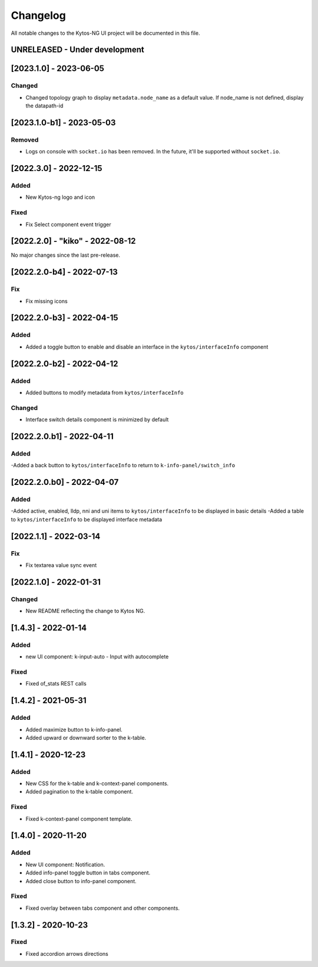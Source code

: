 #########
Changelog
#########
All notable changes to the Kytos-NG UI project will be documented in this file.

UNRELEASED - Under development
******************************

[2023.1.0] - 2023-06-05
***********************

Changed
=======
- Changed topology graph to display ``metadata.node_name`` as a default value. If node_name is not defined, display the datapath-id

[2023.1.0-b1] - 2023-05-03
**************************

Removed
=======

- Logs on console with ``socket.io`` has been removed. In the future, it'll be supported without ``socket.io``.

[2022.3.0] - 2022-12-15
***********************

Added
=====
- New Kytos-ng logo and icon

Fixed
=====
- Fix Select component event trigger


[2022.2.0] - "kiko" - 2022-08-12
********************************

No major changes since the last pre-release.


[2022.2.0-b4] - 2022-07-13
**************************

Fix
=====
- Fix missing icons


[2022.2.0-b3] - 2022-04-15
**************************

Added
=====
- Added a toggle button to enable and disable an interface in the ``kytos/interfaceInfo`` component

[2022.2.0-b2] - 2022-04-12
**************************

Added
=====
- Added buttons to modify metadata from ``kytos/interfaceInfo``

Changed
=======
- Interface switch details component is minimized by default


[2022.2.0.b1] - 2022-04-11
**************************

Added
=====
-Added a back button to ``kytos/interfaceInfo`` to return to ``k-info-panel/switch_info``


[2022.2.0.b0] - 2022-04-07
**************************

Added
=====
-Added active, enabled, lldp, nni and uni items to ``kytos/interfaceInfo`` to be displayed in basic details
-Added a table to ``kytos/interfaceInfo`` to be displayed interface metadata

[2022.1.1] - 2022-03-14
**********************************

Fix
=======
- Fix textarea value sync event


[2022.1.0] - 2022-01-31
**********************************

Changed
=======
- New README reflecting the change to Kytos NG.


[1.4.3] - 2022-01-14
********************

Added
=====

- new UI component: k-input-auto - Input with autocomplete

Fixed
=======

- Fixed of_stats REST calls


[1.4.2] - 2021-05-31
********************

Added
=====
- Added maximize button to k-info-panel.
- Added upward or downward sorter to the k-table.


[1.4.1] - 2020-12-23
********************

Added
=====

- New CSS for the k-table and k-context-panel components.
- Added pagination to the k-table component.

Fixed
=======

- Fixed k-context-panel component template.


[1.4.0] - 2020-11-20
********************

Added
=====

- New UI component: Notification.
- Added info-panel toggle button in tabs component.
- Added close button to info-panel component.

Fixed
=====

- Fixed overlay between tabs component and other components.


[1.3.2] - 2020-10-23
********************

Fixed
=====
- Fixed accordion arrows directions
